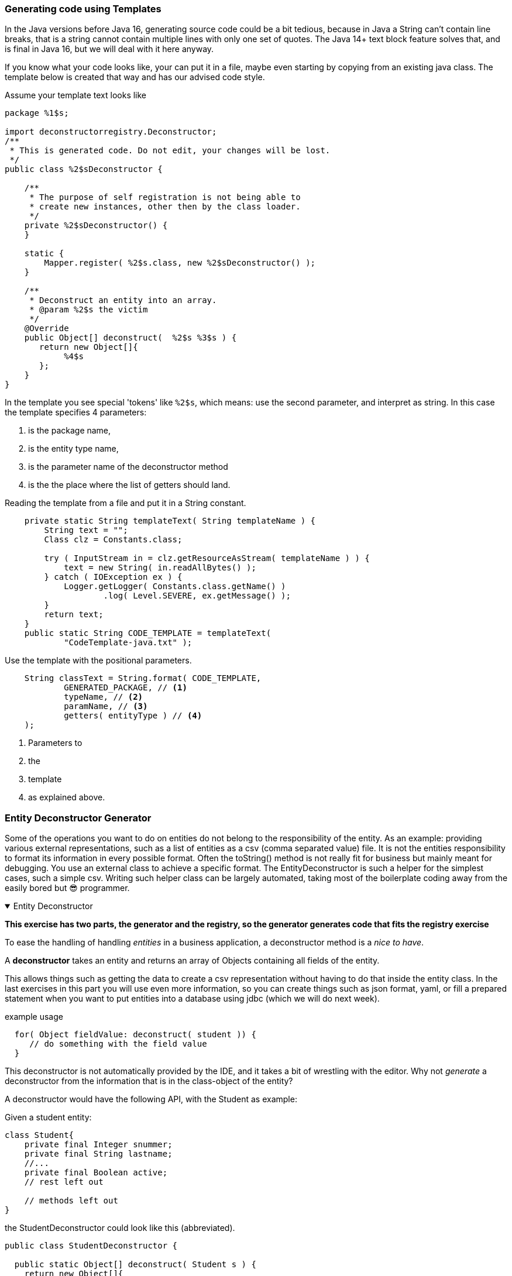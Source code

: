 === Generating code using Templates

In the Java versions before Java 16, generating source code could be a bit tedious,
because in Java a String can't contain line breaks, that is a string cannot contain multiple lines with only one set of quotes.
The Java 14+ text block feature solves that, and is final in Java 16, but we will deal with it here anyway.

If you know what your code looks like, your can put it in a file, maybe even starting
by copying from an existing java class. The template below is created that way and has our advised code style.


.Assume your template text looks like
[source,java]
----
package %1$s;

import deconstructorregistry.Deconstructor;
/**
 * This is generated code. Do not edit, your changes will be lost.
 */
public class %2$sDeconstructor {

    /**
     * The purpose of self registration is not being able to
     * create new instances, other then by the class loader.
     */
    private %2$sDeconstructor() {
    }

    static {
        Mapper.register( %2$s.class, new %2$sDeconstructor() );
    }

    /**
     * Deconstruct an entity into an array.
     * @param %2$s the victim
     */
    @Override
    public Object[] deconstruct(  %2$s %3$s ) {
       return new Object[]{
            %4$s
       };
    }
}
----

In the template you see special 'tokens' like `%2$s`, which means: use the second parameter, and interpret as string.
In this case the template specifies 4 parameters:

. is the package name,
. is the entity type name,
. is the parameter name of the deconstructor method
. is the the place where the list of getters should land.

.Reading the template from a file and put it in a String constant.
[source,java]
----
    private static String templateText( String templateName ) {
        String text = "";
        Class clz = Constants.class;

        try ( InputStream in = clz.getResourceAsStream( templateName ) ) {
            text = new String( in.readAllBytes​() );
        } catch ( IOException ex ) {
            Logger.getLogger( Constants.class.getName() )
                    .log( Level.SEVERE, ex.getMessage() );
        }
        return text;
    }
    public static String CODE_TEMPLATE = templateText(
            "CodeTemplate-java.txt" );
----

.Use the template with the positional parameters.
[source,java]
----
    String classText = String.format( CODE_TEMPLATE,
            GENERATED_PACKAGE, // <1>
            typeName, // <2>
            paramName, // <3>
            getters( entityType ) // <4>
    );
----

<1> Parameters to
<2> the
<3> template
<4> as explained above.


:sectnums!:

=== Entity Deconstructor Generator

[.lead]
Some of the operations you want to do on entities do not belong to the responsibility of
the entity. As an example: providing various external representations, such as
a list of entities as a csv (comma separated value) file. It is not the entities responsibility to format its
information in every possible format. Often the toString() method is not really fit for business but mainly meant for debugging.
You use an external class to achieve a specific format. The EntityDeconstructor is such a helper for
the simplest cases, such a simple csv. Writing such helper class can be largely automated, taking most of the
boilerplate coding away from the easily bored but 😎 programmer.



++++
<div class='ex'><details open class='ex'><summary class='ex'>Entity Deconstructor</summary>
++++

[big]*This exercise has two parts, the generator and the registry, so the generator generates code that fits the registry exercise*

To ease the handling of handling _entities_ in a business application, a deconstructor method is a _nice to have_.

A *deconstructor* takes an [blue]#entity# and returns an array of [blue]##Object##s containing all fields of the entity.

This allows things such as getting the data to create a csv representation without having to do that inside the entity class.
In the last exercises in this part you will use even more information, so you can create things such as json format, yaml,
or fill a prepared statement when you want to put entities into a database using jdbc (which we will do next week).

.example usage
[source,java]
----
  for( Object fieldValue: deconstruct( student )) {
     // do something with the field value
  }
----

This deconstructor is not automatically provided by the IDE, and it takes a bit of wrestling with the editor.
Why not _generate_ a deconstructor from the information that is in the class-object of the entity?

A deconstructor would have the following API, with the Student as example:

.Given a student entity:
[source,java]
----
class Student{
    private final Integer snummer;
    private final String lastname;
    //...
    private final Boolean active;
    // rest left out

    // methods left out
}
----

.the [blue]#StudentDeconstructor# could look like this (abbreviated).
[source,java]
----
public class StudentDeconstructor {

  public static Object[] deconstruct( Student s ) {
    return new Object[]{
        s.getSnummer(),
        s.getLastname(),
       // some left out for brevity
       s.getActive()
    };
  }
}
----

The generated deconstructor is specialized for the Student class, and it is also really fast, because it uses no reflection _by itself_.

In this exercise you will create the deconstructor java code given the entity class name on the command line.

[source]
----
    generateDeconstructor sampleentities.Student > path/to/StudentDeconstructor.java
----

*The fine print*

* The generated code must be a valid class, and be acceptable by the java compiler.
* The parameter on the command line is the fully qualified entity name such as `sampleentities.Student`.
** Use Class.forName(String) to try to load the class.
* The package declaration should be the same as that of the entity.
* The entity classes should be available in binary form so we can reflect on them.
* The name of the Deconstructor type should be the name of the entity type with `"Deconstructor"` appended. E.g. [green]#StudentDeconstructor#.
* The type and signature of the deconstructor method should be `public static Object[] deconstructor( EntityType )`,
  like  `public static Object[] deconstructor( Student )`.
* The field values should be obtained using the getter for the field. Assume *'get'* as prefix for all methods, unless the field is of type `boolean` or `Boolean`.
* The getter should be constructed according to the convention, `get+<fieldname with first letter capitalized>`. E.g the getter for field `firstname` is get**F**irstname.
* The values obtained by the getters should be placed in the order of field declaration of the entity type.
* The generated code should be fit for human consumption, with reasonable indentation so that eye-ball inspection of the generated code is meaningful.

In the project you will find a pre-made set of tests in which you have to add some test data and
details of the tests.

In the tests:

* Remove all _unneeded_footnote:[the white space is there to improve redability, but is the first that can be discarded, which is what a compiler does as one of the first steps]
 white space. This can be done easily with: +
  [blue]`stream().map (line -> line.trim()).filter(l -> !l.isEpmty())`.
  This trick has been packed in a method called cleanCode that takes the whole generated text, cleans it and returns it as a list of Strings.
* Test each aspect with a separate test data line. Use the `Student` class, which is given in the `sampleentities` package.


// generator needs entities on class path!.
.Windows run script to run the entitydeconstructor from the command line. Called run.cmd
[source,cmd]
----
@echo off
rem @author David Greven - https://github.com/grevend
set jar=target/entitydeconstructor-2.0-SNAPSHOT.jar
if not exist %jar% cls & echo Maven... & call mvn package
echo.
java -jar %jar% %*
----

.bash script to do the same as the above. Will work in git-bash too.
[source,shell]
----
#!/bin/bash
jar=target/sqltablegenerator-1.0-SNAPSHOT.jar
if [ ! -e ${jar} ]; then mvn package; fi
java -jar ${jar} "$@"
----

++++
</details></div><!--end Entity Deconstructor -->
++++

:sectnums:
